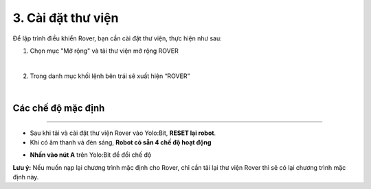 3. Cài đặt thư viện 
============================

Để lập trình điều khiển Rover, bạn cần cài đặt thư viện, thực hiện như sau: 

1. Chọn mục "Mở rộng" và tải thư viện mở rộng ROVER

.. image:: images/bai_1.1.png
    :scale: 70%
    :align: center
|

2. Trong danh mục khối lệnh bên trái sẽ xuất hiện “ROVER”

.. image:: images/bai_1.2.png
    :scale: 70%
    :align: center
|

**Các chế độ mặc định**
-----------
-------------

- Sau khi tải và cài đặt thư viện Rover vào Yolo:Bit, **RESET lại robot**.

- Khi có âm thanh và đèn sáng, **Robot có sẵn 4 chế độ hoạt động**

.. image:: images/bai_1.3.png
    :width: 800px
    :align: center

- **Nhấn vào nút A** trên Yolo:Bit để đổi chế độ


**Lưu ý:** Nếu muốn nạp lại chương trình mặc định cho Rover, chỉ cần tải lại thư viện Rover thì sẽ có lại chương trình mặc định này. 